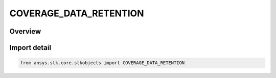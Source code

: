 COVERAGE_DATA_RETENTION
=======================

.. py:class:: COVERAGE_DATA_RETENTION

   IntEnum


.. py:currentmodule:: ansys.stk.core.stkobjects

Overview
--------

Import detail
-------------

.. code-block:: python

    from ansys.stk.core.stkobjects import COVERAGE_DATA_RETENTION


